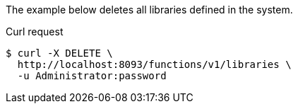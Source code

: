 
====
The example below deletes all libraries defined in the system.

.Curl request
[source,shell]
----
$ curl -X DELETE \
  http://localhost:8093/functions/v1/libraries \
  -u Administrator:password
----
====